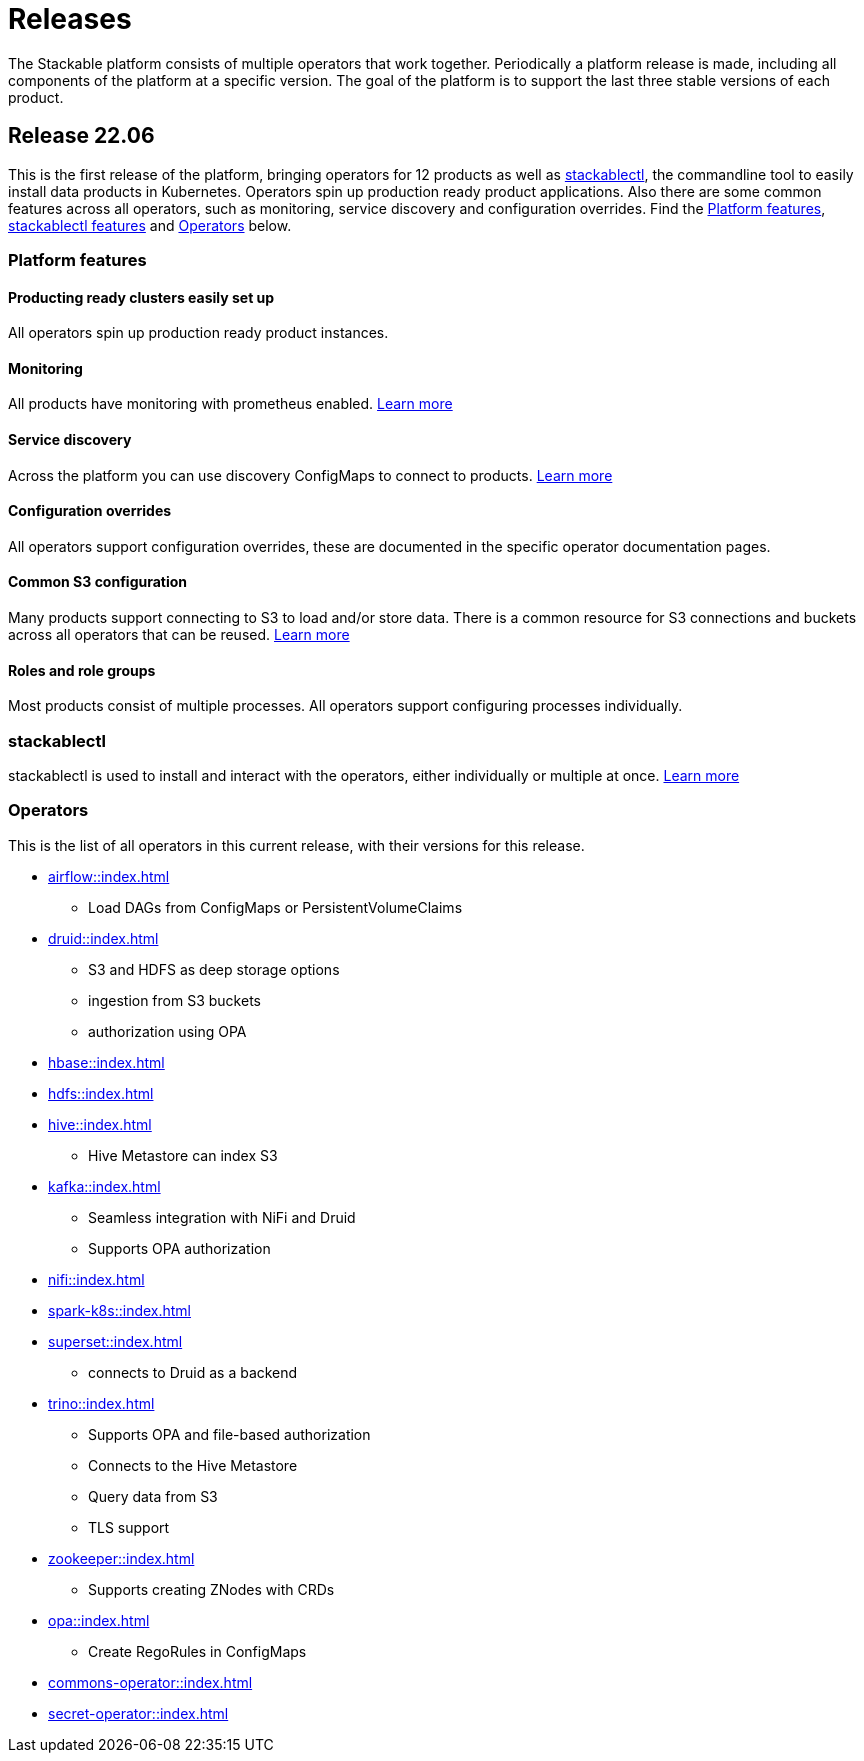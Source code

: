 = Releases

The Stackable platform consists of multiple operators that work together. Periodically a platform release is made, including all components of the platform at a specific version. The goal of the platform is to support the last three stable versions of each product.

== Release 22.06

This is the first release of the platform, bringing operators for 12 products as well as <<_stackablectl>>, the commandline tool to easily install data products in Kubernetes. Operators spin up production ready product applications. Also there are some common features across all operators, such as monitoring, service discovery and configuration overrides. Find the <<Platform features>>, <<_stackablectl,stackablectl features>> and <<_operators>> below.

=== Platform features

==== Producting ready clusters easily set up

All operators spin up production ready product instances.

==== Monitoring

All products have monitoring with prometheus enabled.
//
xref:operators:monitoring.adoc[Learn more]

==== Service discovery

Across the platform you can use discovery ConfigMaps to connect to products.
//
xref:concepts:service_discovery.adoc[Learn more]

==== Configuration overrides

All operators support configuration overrides, these are documented in the specific operator documentation pages.

==== Common S3 configuration

Many products support connecting to S3 to load and/or store data. There is a common resource for S3 connections and buckets across all operators that can be reused.
//
xref:concepts:s3.adoc[Learn more]

==== Roles and role groups

Most products consist of multiple processes. All operators support configuring processes individually.

=== stackablectl

stackablectl is used to install and interact with the operators, either individually or multiple at once.
//
xref:stackablectl::index.adoc[Learn more]

=== Operators

This is the list of all operators in this current release, with their versions for this release.

* xref:airflow::index.adoc[]
** Load DAGs from ConfigMaps or PersistentVolumeClaims
* xref:druid::index.adoc[]
** S3 and HDFS as deep storage options
** ingestion from S3 buckets
** authorization using OPA
* xref:hbase::index.adoc[]
* xref:hdfs::index.adoc[]
* xref:hive::index.adoc[]
** Hive Metastore can index S3
* xref:kafka::index.adoc[]
** Seamless integration with NiFi and Druid
** Supports OPA authorization
* xref:nifi::index.adoc[]
* xref:spark-k8s::index.adoc[]
* xref:superset::index.adoc[]
** connects to Druid as a backend
* xref:trino::index.adoc[]
** Supports OPA and file-based authorization
** Connects to the Hive Metastore
** Query data from S3
** TLS support
* xref:zookeeper::index.adoc[]
** Supports creating ZNodes with CRDs
* xref:opa::index.adoc[]
** Create RegoRules in ConfigMaps
* xref:commons-operator::index.adoc[]
* xref:secret-operator::index.adoc[]
